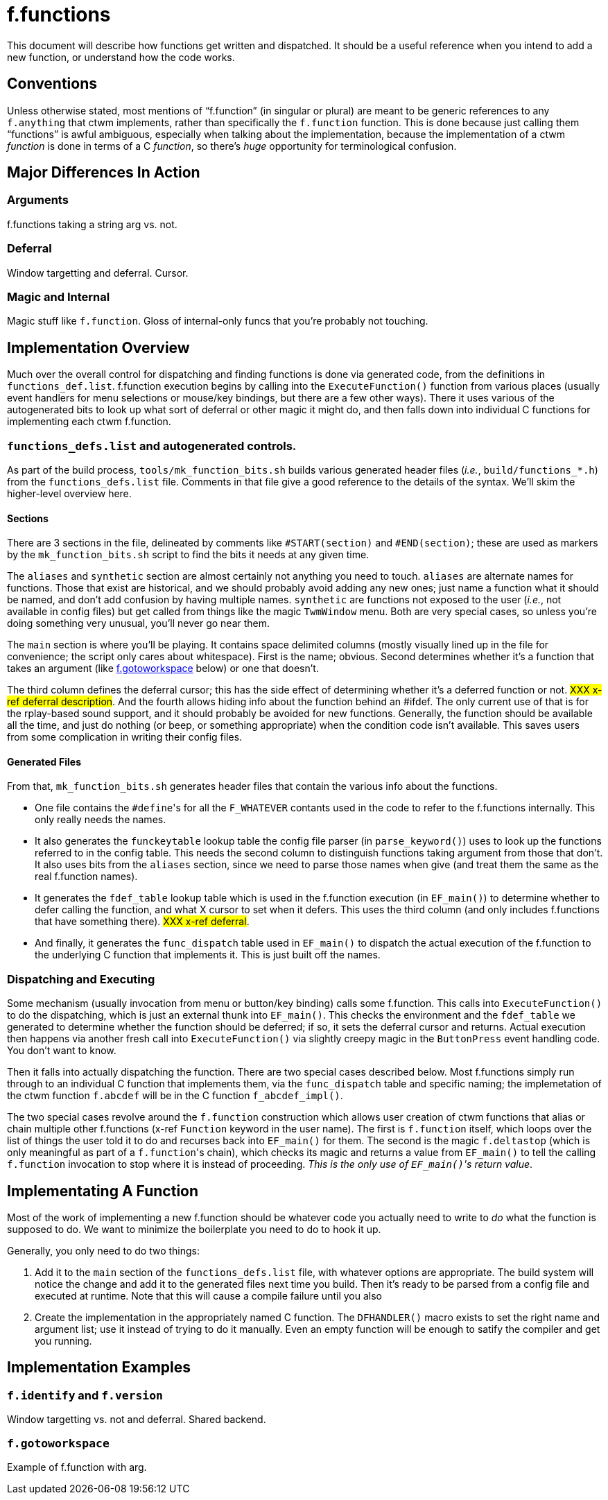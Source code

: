 = f.functions

This document will describe how functions get written and dispatched.  It
should be a useful reference when you intend to add a new function, or
understand how the code works.


== Conventions

Unless otherwise stated, most mentions of "`f.function`" (in singular or
plural) are meant to be generic references to any `f.anything` that ctwm
implements, rather than specifically the `f.function` function.  This is
done because just calling them "`functions`" is awful ambiguous,
especially when talking about the implementation, because the
implementation of a ctwm _function_ is done in terms of a C _function_,
so there's _huge_ opportunity for terminological confusion.


== Major Differences In Action

=== Arguments

f.functions taking a string arg vs. not.

=== Deferral

Window targetting and deferral.  Cursor.

=== Magic and Internal

Magic stuff like `f.function`.  Gloss of internal-only funcs that you're
probably not touching.


== Implementation Overview

Much over the overall control for dispatching and finding functions is
done via generated code, from the definitions in `functions_def.list`.
f.function execution begins by calling into the `ExecuteFunction()`
function from various places (usually event handlers for menu selections
or mouse/key bindings, but there are a few other ways).  There it uses
various of the autogenerated bits to look up what sort of deferral or
other magic it might do, and then falls down into individual C functions
for implementing each ctwm f.function.

=== `functions_defs.list` and autogenerated controls.

As part of the build process, `tools/mk_function_bits.sh` builds various
generated header files (_i.e._, `build/functions_*.h`) from the
`functions_defs.list` file.  Comments in that file give a good reference
to the details of the syntax.  We'll skim the higher-level overview here.

==== Sections

There are 3 sections in the file, delineated by comments like
`#START(section)` and `#END(section)`; these are used as markers by the
`mk_function_bits.sh` script to find the bits it needs at any given time.

The `aliases` and `synthetic` section are almost certainly not anything
you need to touch.  `aliases` are alternate names for functions.  Those
that exist are historical, and we should probably avoid adding any new
ones; just name a function what it should be named, and don't add
confusion by having multiple names.  `synthetic` are functions not
exposed to the user (_i.e._, not available in config files) but get
called from things like the magic `TwmWindow` menu.  Both are very
special cases, so unless you're doing something very unusual, you'll
never go near them.

The `main` section is where you'll be playing.  It contains space
delimited columns (mostly visually lined up in the file for convenience;
the script only cares about whitespace).  First is the name; obvious.
Second determines whether it's a function that takes an argument (like
<<example-gotoworkspace>> below) or one that doesn't.

The third column defines the deferral cursor; this has the side effect of
determining whether it's a deferred function or not.  #XXX x-ref deferral
description#.  And the fourth allows hiding info about the function
behind an #ifdef.  The only current use of that is for the rplay-based
sound support, and it should probably be avoided for new functions.
Generally, the function should be available all the time, and just do
nothing (or beep, or something appropriate) when the condition code
isn't available.  This saves users from some complication in writing
their config files.

==== Generated Files

From that, `mk_function_bits.sh` generates header files that contain the
various info about the functions.

* One file contains the ``#define``'s for all the `F_WHATEVER` contants
used in the code to refer to the f.functions internally.  This only
really needs the names.

* It also generates the `funckeytable` lookup table the config file
parser (in `parse_keyword()`) uses to look up the functions referred to
in the config table.  This needs the second column to distinguish
functions taking argument from those that don't.  It also uses bits from
the `aliases` section, since we need to parse those names when give (and
treat them the same as the real f.function names).

* It generates the `fdef_table` lookup table which is used in the
f.function execution (in `EF_main()`) to determine whether to defer
calling the function, and what X cursor to set when it defers.  This uses
the third column (and only includes f.functions that have something
there).  #XXX x-ref deferral#.

* And finally, it generates the `func_dispatch` table used in `EF_main()`
to dispatch the actual execution of the f.function to the underlying C
function that implements it.  This is just built off the names.

=== Dispatching and Executing

Some mechanism (usually invocation from menu or button/key binding) calls
some f.function.  This calls into `ExecuteFunction()` to do the
dispatching, which is just an external thunk into `EF_main()`.  This
checks the environment and the `fdef_table` we generated to determine
whether the function should be deferred; if so, it sets the deferral
cursor and returns.  Actual execution then happens via another fresh call
into `ExecuteFunction()` via slightly creepy magic in the `ButtonPress`
event handling code.  You don't want to know.

Then it falls into actually dispatching the function.  There are two
special cases described below.  Most f.functions simply run through to an
individual C function that implements them, via the `func_dispatch` table
and specific naming; the implemetation of the ctwm function `f.abcdef`
will be in the C function `f_abcdef_impl()`.

The two special cases revolve around the `f.function` construction which
allows user creation of ctwm functions that alias or chain multiple other
f.functions (x-ref `Function` keyword in the user name).  The first is
`f.function` itself, which loops over the list of things the user told it
to do and recurses back into `EF_main()` for them.  The second is the
magic `f.deltastop` (which is only meaningful as part of a
``f.function``'s chain), which checks its magic and returns a value from
`EF_main()` to tell the calling `f.function` invocation to stop where it
is instead of proceeding.  _This is the only use of ``EF_main()``'s
return value_.


== Implementating A Function

Most of the work of implementing a new f.function should be whatever code
you actually need to write to _do_ what the function is supposed to do.
We want to minimize the boilerplate you need to do to hook it up.

Generally, you only need to do two things:

. Add it to the `main` section of the `functions_defs.list` file, with
whatever options are appropriate.  The build system will notice the
change and add it to the generated files next time you build.  Then it's
ready to be parsed from a config file and executed at runtime.  Note that
this will cause a compile failure until you also

. Create the implementation in the appropriately named C function.  The
`DFHANDLER()` macro exists to set the right name and argument list; use
it instead of trying to do it manually.  Even an empty function will be
enough to satify the compiler and get you running.


== Implementation Examples

=== `f.identify` and `f.version`

Window targetting vs. not and deferral.  Shared backend.

[[example-gotoworkspace,f.gotoworkspace]]
=== `f.gotoworkspace`

Example of f.function with arg.
